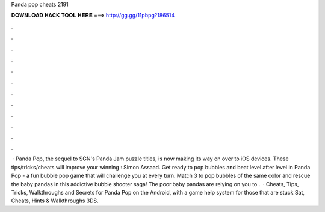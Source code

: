 Panda pop cheats 2191

𝐃𝐎𝐖𝐍𝐋𝐎𝐀𝐃 𝐇𝐀𝐂𝐊 𝐓𝐎𝐎𝐋 𝐇𝐄𝐑𝐄 ===> http://gg.gg/11pbpg?186514

.

.

.

.

.

.

.

.

.

.

.

.

 · Panda Pop, the sequel to SGN's Panda Jam puzzle titles, is now making its way on over to iOS devices. These tips/tricks/cheats will improve your winning : Simon Assaad. Get ready to pop bubbles and beat level after level in Panda Pop - a fun bubble pop game that will challenge you at every turn. Match 3 to pop bubbles of the same color and rescue the baby pandas in this addictive bubble shooter saga! The poor baby pandas are relying on you to .  · Cheats, Tips, Tricks, Walkthroughs and Secrets for Panda Pop on the Android, with a game help system for those that are stuck Sat, Cheats, Hints & Walkthroughs 3DS.
